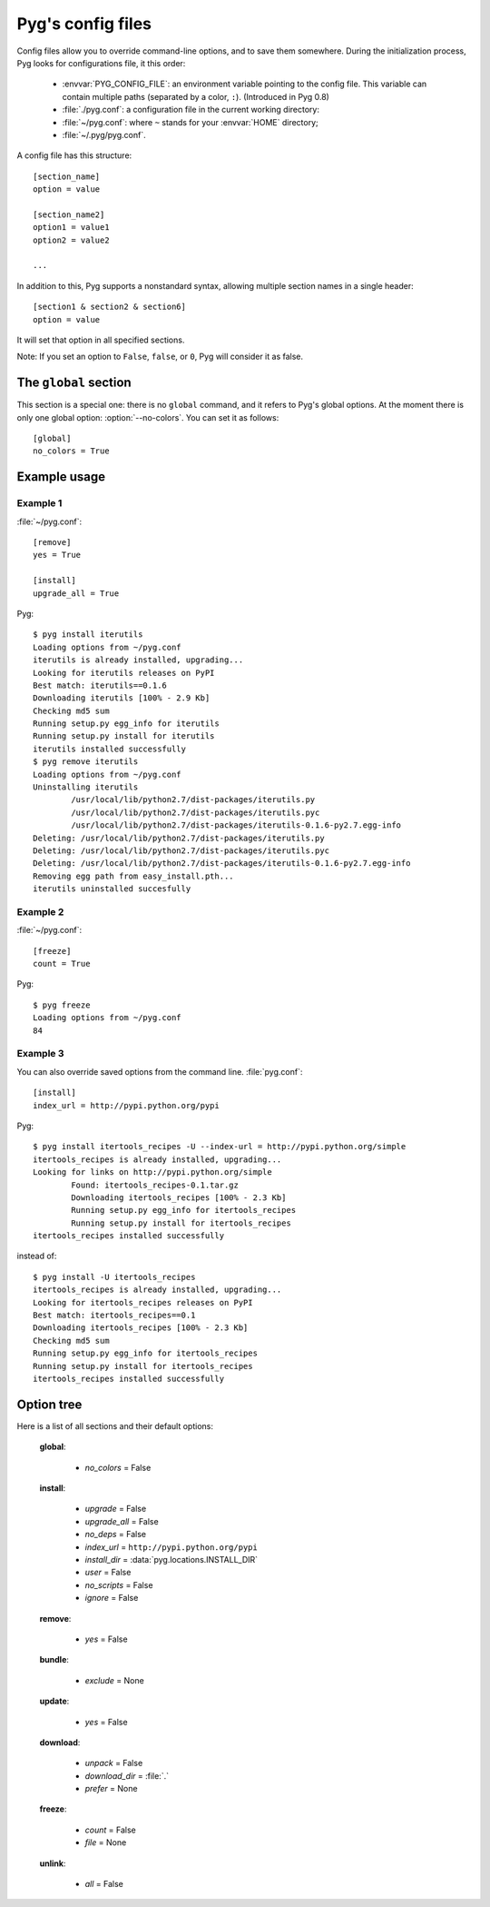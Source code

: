 Pyg's config files
==================

.. versionadded:: 0.4
.. versionchanged:: 0.8
    From version 0.8 onwards, Pyg supports a :envvar:`PYG_CONFIG_FILE` environment variable.

Config files allow you to override command-line options, and to save them somewhere.
During the initialization process, Pyg looks for configurations file, it this order:

    * :envvar:`PYG_CONFIG_FILE`: an environment variable pointing to the config file. This variable can contain multiple paths (separated by a color, ``:``). (Introduced in Pyg 0.8)
    * :file:`./pyg.conf`: a configuration file in the current working directory:
    * :file:`~/pyg.conf`: where ``~`` stands for your :envvar:`HOME` directory;
    * :file:`~/.pyg/pyg.conf`.

A config file has this structure::

    [section_name]
    option = value

    [section_name2]
    option1 = value1
    option2 = value2
    
    ...


In addition to this, Pyg supports a nonstandard syntax, allowing multiple section names in a single header::

    [section1 & section2 & section6]
    option = value

It will set that option in all specified sections.

Note: If you set an option to ``False``, ``false``, or ``0``, Pyg will consider it as false.

The ``global`` section
----------------------

.. versionadded:: 0.7

This section is a special one: there is no ``global`` command, and it refers to Pyg's global options.
At the moment there is only one global option: :option:`--no-colors`. You can set it as follows::

    [global]
    no_colors = True


Example usage
-------------

Example 1
+++++++++

:file:`~/pyg.conf`::

    [remove]
    yes = True
    
    [install]
    upgrade_all = True

Pyg::

    $ pyg install iterutils
    Loading options from ~/pyg.conf
    iterutils is already installed, upgrading...
    Looking for iterutils releases on PyPI
    Best match: iterutils==0.1.6
    Downloading iterutils [100% - 2.9 Kb] 
    Checking md5 sum
    Running setup.py egg_info for iterutils
    Running setup.py install for iterutils
    iterutils installed successfully
    $ pyg remove iterutils
    Loading options from ~/pyg.conf
    Uninstalling iterutils
            /usr/local/lib/python2.7/dist-packages/iterutils.py
            /usr/local/lib/python2.7/dist-packages/iterutils.pyc
            /usr/local/lib/python2.7/dist-packages/iterutils-0.1.6-py2.7.egg-info
    Deleting: /usr/local/lib/python2.7/dist-packages/iterutils.py
    Deleting: /usr/local/lib/python2.7/dist-packages/iterutils.pyc
    Deleting: /usr/local/lib/python2.7/dist-packages/iterutils-0.1.6-py2.7.egg-info
    Removing egg path from easy_install.pth...
    iterutils uninstalled succesfully

Example 2
+++++++++

:file:`~/pyg.conf`::

    [freeze]
    count = True

Pyg::

    $ pyg freeze
    Loading options from ~/pyg.conf
    84

Example 3
+++++++++

You can also override saved options from the command line.
:file:`pyg.conf`::

    [install]
    index_url = http://pypi.python.org/pypi

Pyg::

    $ pyg install itertools_recipes -U --index-url = http://pypi.python.org/simple
    itertools_recipes is already installed, upgrading...
    Looking for links on http://pypi.python.org/simple
            Found: itertools_recipes-0.1.tar.gz
            Downloading itertools_recipes [100% - 2.3 Kb] 
            Running setup.py egg_info for itertools_recipes
            Running setup.py install for itertools_recipes
    itertools_recipes installed successfully

instead of::

    $ pyg install -U itertools_recipes
    itertools_recipes is already installed, upgrading...
    Looking for itertools_recipes releases on PyPI
    Best match: itertools_recipes==0.1
    Downloading itertools_recipes [100% - 2.3 Kb] 
    Checking md5 sum
    Running setup.py egg_info for itertools_recipes
    Running setup.py install for itertools_recipes
    itertools_recipes installed successfully

Option tree
-----------

Here is a list of all sections and their default options:

    **global**:

        - *no_colors* = False

    **install**:

        - *upgrade* = False
        - *upgrade_all* = False
        - *no_deps* = False
        - *index_url* = ``http://pypi.python.org/pypi``
        - *install_dir* = :data:`pyg.locations.INSTALL_DIR`
        - *user* = False
        - *no_scripts* = False
        - *ignore* = False

    **remove**:

        - *yes* = False

    **bundle**:

        - *exclude* = None

    **update**:

        - *yes* = False

    **download**:

        - *unpack* = False
        - *download_dir* = :file:`.`
        - *prefer* = None

    **freeze**:

        - *count* = False
        - *file* = None

    **unlink**:

        - *all* = False